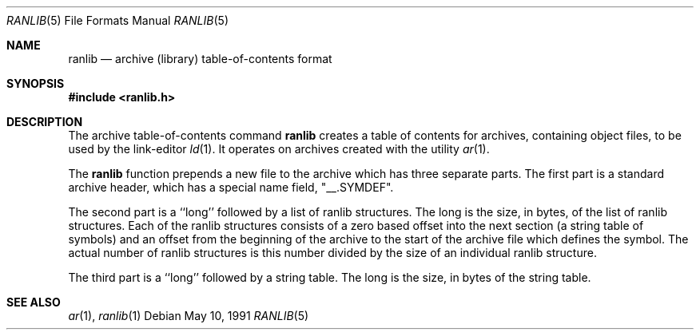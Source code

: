 .\"	$OpenBSD: src/usr.bin/ranlib/Attic/ranlib.5,v 1.3 1998/09/27 16:57:50 aaron Exp $
.\" Copyright (c) 1990, 1991 The Regents of the University of California.
.\" All rights reserved.
.\"
.\" Redistribution and use in source and binary forms, with or without
.\" modification, are permitted provided that the following conditions
.\" are met:
.\" 1. Redistributions of source code must retain the above copyright
.\"    notice, this list of conditions and the following disclaimer.
.\" 2. Redistributions in binary form must reproduce the above copyright
.\"    notice, this list of conditions and the following disclaimer in the
.\"    documentation and/or other materials provided with the distribution.
.\" 3. All advertising materials mentioning features or use of this software
.\"    must display the following acknowledgement:
.\"	This product includes software developed by the University of
.\"	California, Berkeley and its contributors.
.\" 4. Neither the name of the University nor the names of its contributors
.\"    may be used to endorse or promote products derived from this software
.\"    without specific prior written permission.
.\"
.\" THIS SOFTWARE IS PROVIDED BY THE REGENTS AND CONTRIBUTORS ``AS IS'' AND
.\" ANY EXPRESS OR IMPLIED WARRANTIES, INCLUDING, BUT NOT LIMITED TO, THE
.\" IMPLIED WARRANTIES OF MERCHANTABILITY AND FITNESS FOR A PARTICULAR PURPOSE
.\" ARE DISCLAIMED.  IN NO EVENT SHALL THE REGENTS OR CONTRIBUTORS BE LIABLE
.\" FOR ANY DIRECT, INDIRECT, INCIDENTAL, SPECIAL, EXEMPLARY, OR CONSEQUENTIAL
.\" DAMAGES (INCLUDING, BUT NOT LIMITED TO, PROCUREMENT OF SUBSTITUTE GOODS
.\" OR SERVICES; LOSS OF USE, DATA, OR PROFITS; OR BUSINESS INTERRUPTION)
.\" HOWEVER CAUSED AND ON ANY THEORY OF LIABILITY, WHETHER IN CONTRACT, STRICT
.\" LIABILITY, OR TORT (INCLUDING NEGLIGENCE OR OTHERWISE) ARISING IN ANY WAY
.\" OUT OF THE USE OF THIS SOFTWARE, EVEN IF ADVISED OF THE POSSIBILITY OF
.\" SUCH DAMAGE.
.\"
.\"     from: @(#)ranlib.5.5	5.2 (Berkeley) 5/10/91
.\"
.Dd May 10, 1991
.Dt RANLIB 5
.Os
.Sh NAME
.Nm ranlib
.Nd archive (library) table-of-contents format
.Sh SYNOPSIS
.Fd #include <ranlib.h>
.Sh DESCRIPTION
The archive table-of-contents command
.Nm ranlib
creates a table of contents for archives, containing object files, to
be used by the link-editor
.Xr ld 1 .
It operates on archives created with the utility
.Xr ar 1 .
.Pp
The
.Nm ranlib
function
prepends a new file to the archive which has three separate parts.
The first part is a standard archive header, which has a special name
field,  "__.SYMDEF".
.Pp
The second part is a ``long'' followed by a list of ranlib structures.
The long is the size, in bytes, of the list of ranlib structures.
Each of the ranlib structures consists of a zero based offset into the
next section (a string table of symbols) and an offset from the beginning
of the archive to the start of the archive file which defines the symbol.
The actual number of ranlib structures is this number divided by the size
of an individual ranlib structure.
.Pp
The third part is a ``long'' followed by a string table.
The long is the size, in bytes of the string table.
.Sh SEE ALSO
.Xr ar 1 ,
.Xr ranlib 1
